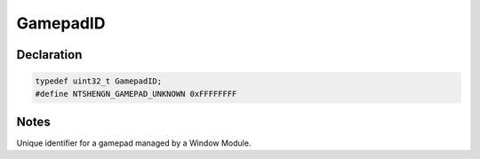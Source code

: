 GamepadID
=========

Declaration
-----------

.. code-block:: cpp

	typedef uint32_t GamepadID;
	#define NTSHENGN_GAMEPAD_UNKNOWN 0xFFFFFFFF

Notes
-----

Unique identifier for a gamepad managed by a Window Module.